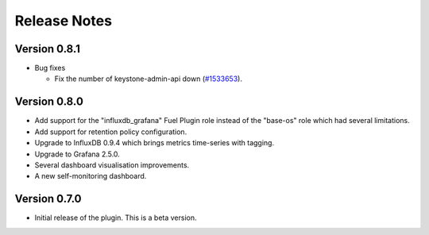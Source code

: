 .. _releases:

Release Notes
=============

Version 0.8.1
-------------

* Bug fixes

  * Fix the number of keystone-admin-api down (`#1533653
    <https://bugs.launchpad.net/lma-toolchain/+bug/1533653>`_).

Version 0.8.0
-------------

- Add support for the "influxdb_grafana" Fuel Plugin role instead of
  the "base-os" role which had several limitations.
- Add support for retention policy configuration.
- Upgrade to InfluxDB 0.9.4 which brings metrics time-series with tagging.
- Upgrade to Grafana 2.5.0.
- Several dashboard visualisation improvements.
- A new self-monitoring dashboard.

Version 0.7.0
-------------

- Initial release of the plugin. This is a beta version.
